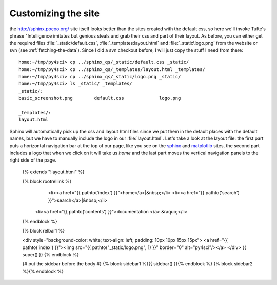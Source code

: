 .. _custom_look:


*********************
Customizing the site
*********************

the `<http://sphinx.pocoo.org/>`_ site itself looks better than the
sites created with the default css, so here we'll invoke Tufte's
phrase "Intelligence imitates but genious steals and grab their css
and part of their layout.  As before, you can either get the required
files :file:`_static/default.css`, :file:`_templates:layout.html` and :file:`_static\logo.png`
from the website or svn (see :ref:`fetching-the-data`).  Since I did a
svn checkout before, I will just copy the stuff I need from there::

    home:~/tmp/py4sci> cp ../sphinx_qs/_static/default.css _static/
    home:~/tmp/py4sci> cp ../sphinx_qs/_templates/layout.html _templates/
    home:~/tmp/py4sci> cp ../sphinx_qs/_static/logo.png _static/
    home:~/tmp/py4sci> ls _static/ _templates/
    _static/:
    basic_screenshot.png	default.css		logo.png

    _templates/:
    layout.html

Sphinx will automatically pick up the css and layout html files since we put them in the
default places with the default names, but we have to manually include the logo in our :file:`layout.html`.  Let's take a look at the
layout file: the first part puts a horizontal navigation bar at the top of our page, like you see on the `sphinx <http://sphinx.pocoo.org>`_ and `matplotlib <http://matplotlib.sourceforge.net/>`_ sites, the second part includes a logo that when we click on it will take us `home` and the last part moves the vertical navigation panels to the right side of the page.

    {% extends "!layout.html" %}


    {% block rootrellink %}
            <li><a href="{{ pathto('index') }}">home</a>|&nbsp;</li>
            <li><a href="{{ pathto('search') }}">search</a>|&nbsp;</li>
           <li><a href="{{ pathto('contents') }}">documentation </a> &raquo;</li>
    {% endblock %}


    {% block relbar1 %}

    <div style="background-color: white; text-align: left; padding: 10px 10px 15px 15px">
    <a href="{{ pathto('index') }}"><img src="{{
    pathto("_static/logo.png", 1) }}" border="0" alt="py4sci"/></a>
    </div>
    {{ super() }}
    {% endblock %}

    {# put the sidebar before the body #}
    {% block sidebar1 %}{{ sidebar() }}{% endblock %}
    {% block sidebar2 %}{% endblock %}
